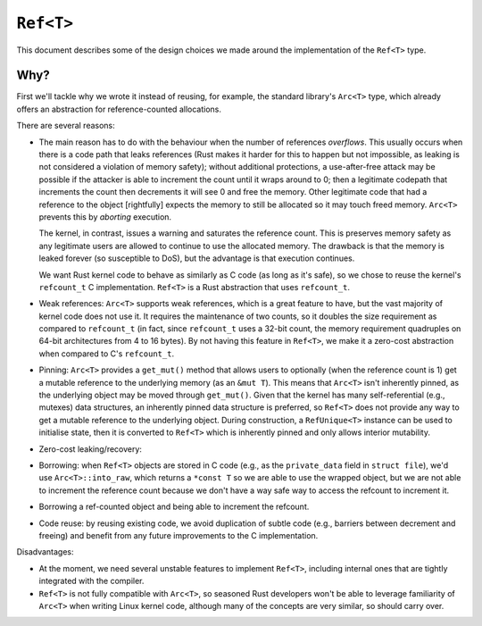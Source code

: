 ``Ref<T>``
==========

This document describes some of the design choices we made around the
implementation of the ``Ref<T>`` type.

Why?
----

First we'll tackle why we wrote it instead of reusing, for example, the standard
library's ``Arc<T>`` type, which already offers an abstraction for
reference-counted allocations.

There are several reasons:

- The main reason has to do with the behaviour when the number of references
  *overflows*. This usually occurs when there is a code path that leaks
  references (Rust makes it harder for this to happen but not impossible, as
  leaking is not considered a violation of memory safety); without additional
  protections, a use-after-free attack may be possible if the attacker is able
  to increment the count until it wraps around to 0; then a legitimate codepath
  that increments the count then decrements it will see 0 and free the memory.
  Other legitimate code that had a reference to the object [rightfully] expects
  the memory to still be allocated so it may touch freed memory. ``Arc<T>``
  prevents this by *aborting* execution.

  The kernel, in contrast, issues a warning and saturates the reference count.
  This is preserves memory safety as any legitimate users are allowed to
  continue to use the allocated memory. The drawback is that the memory is
  leaked forever (so susceptible to DoS), but the advantage is that execution
  continues.

  We want Rust kernel code to behave as similarly as C code (as long as it's
  safe), so we chose to reuse the kernel's ``refcount_t`` C implementation.
  ``Ref<T>`` is a Rust abstraction that uses ``refcount_t``.

- Weak references: ``Arc<T>`` supports weak references, which is a great feature
  to have, but the vast majority of kernel code does not use it. It requires the
  maintenance of two counts, so it doubles the size requirement as compared to
  ``refcount_t`` (in fact, since ``refcount_t`` uses a 32-bit count,
  the memory requirement quadruples on 64-bit architectures from 4 to 16 bytes).
  By not having this feature in ``Ref<T>``, we make it a zero-cost abstraction
  when compared to C's ``refcount_t``.

- Pinning: ``Arc<T>`` provides a ``get_mut()`` method that allows users to
  optionally (when the reference count is 1) get a mutable reference to the
  underlying memory (as an ``&mut T``). This means that ``Arc<T>`` isn't
  inherently pinned, as the underlying object may be moved through
  ``get_mut()``. Given that the kernel has many self-referential (e.g., mutexes)
  data structures, an inherently pinned data structure is preferred, so
  ``Ref<T>`` does not provide any way to get a mutable reference to the
  underlying object. During construction, a ``RefUnique<T>`` instance can be
  used to initialise state, then it is converted to ``Ref<T>`` which is
  inherently pinned and only allows interior mutability.

- Zero-cost leaking/recovery:
- Borrowing: when ``Ref<T>`` objects are stored in C code (e.g., as the
  ``private_data`` field in ``struct file``), we'd use ``Arc<T>::into_raw``,
  which returns a ``*const T`` so we are able to use the wrapped object, but we
  are not able to increment the reference count because we don't have a way
  safe way to access the refcount to increment it.

- Borrowing a ref-counted object and being able to increment the refcount.
- Code reuse: by reusing existing code, we avoid duplication of subtle code
  (e.g., barriers between decrement and freeing) and benefit from any future
  improvements to the C implementation.

Disadvantages:

- At the moment, we need several unstable features to implement ``Ref<T>``,
  including internal ones that are tightly integrated with the compiler.
- ``Ref<T>`` is not fully compatible with ``Arc<T>``, so seasoned Rust
  developers won't be able to leverage familiarity of ``Arc<T>`` when writing
  Linux kernel code, although many of the concepts are very similar, so should
  carry over.
